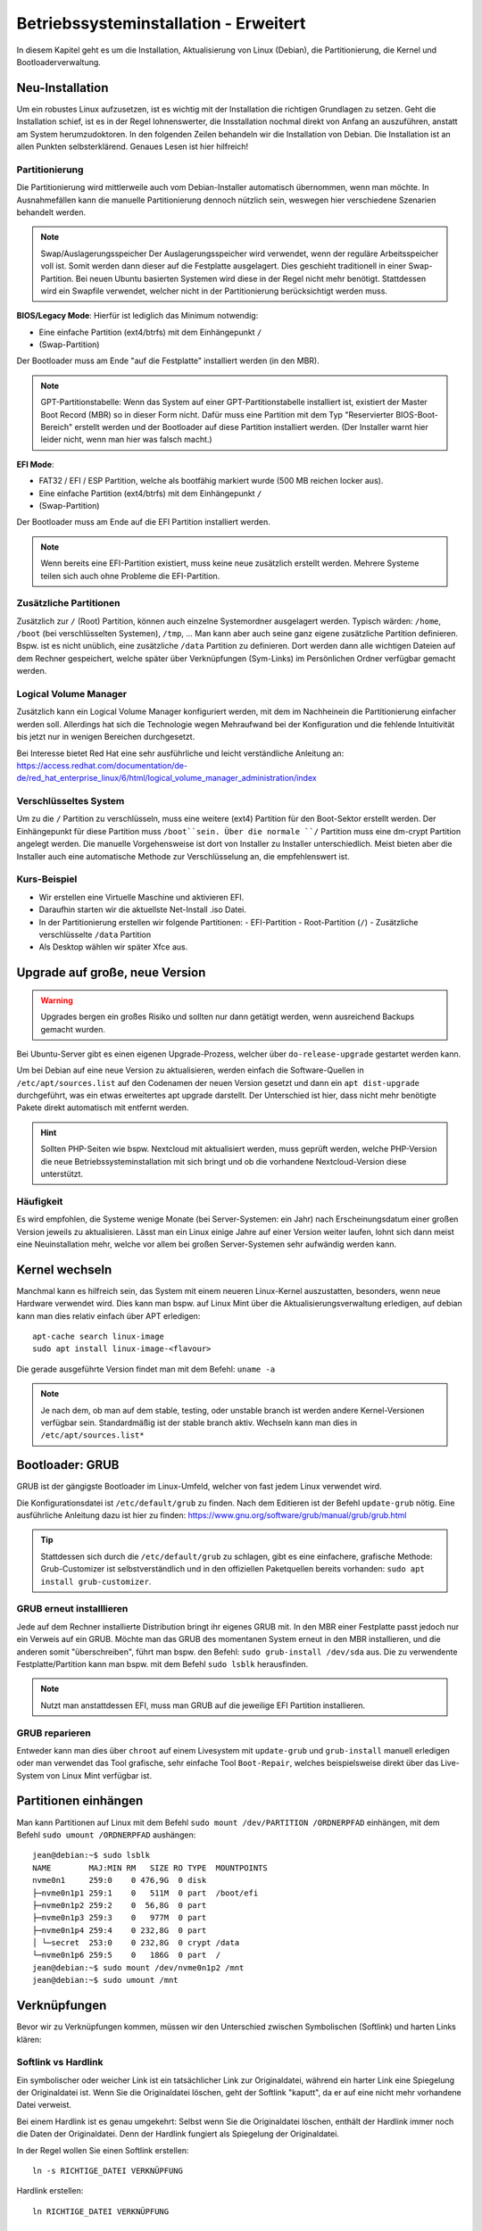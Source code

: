 Betriebssysteminstallation - Erweitert
======================================

In diesem Kapitel geht es um die Installation, Aktualisierung von Linux (Debian),
die Partitionierung, die Kernel und Bootloaderverwaltung.

Neu-Installation
----------------
Um ein robustes Linux aufzusetzen, 
ist es wichtig mit der Installation die richtigen Grundlagen zu setzen.
Geht die Installation schief, ist es in der Regel lohnenswerter, 
die Insstallation nochmal direkt von Anfang an auszuführen,
anstatt am System herumzudoktoren.
In den folgenden Zeilen behandeln wir die Installation von Debian.
Die Installation ist an allen Punkten selbsterklärend.
Genaues Lesen ist hier hilfreich!

Partitionierung
^^^^^^^^^^^^^^^
Die Partitionierung wird mittlerweile auch vom Debian-Installer automatisch 
übernommen, wenn man möchte.
In Ausnahmefällen kann die manuelle Partitionierung dennoch nützlich sein,
weswegen hier verschiedene Szenarien behandelt werden.

.. note:: Swap/Auslagerungsspeicher
    Der Auslagerungsspeicher wird verwendet, wenn der reguläre Arbeitsspeicher voll ist. 
    Somit werden dann dieser auf die Festplatte ausgelagert. 
    Dies geschieht traditionell in einer Swap-Partition. 
    Bei neuen Ubuntu basierten Systemen wird diese in der Regel nicht mehr benötigt.
    Stattdessen wird ein Swapfile verwendet, welcher nicht in der Partitionierung berücksichtigt werden muss.


**BIOS/Legacy Mode**:
Hierfür ist lediglich das Minimum notwendig: 

- Eine einfache Partition (ext4/btrfs) mit dem Einhängepunkt ``/``
- (Swap-Partition)

Der Bootloader muss am Ende "auf die Festplatte" installiert werden (in den MBR).

.. note:: GPT-Partitionstabelle:
    Wenn das System auf einer GPT-Partitionstabelle installiert ist, existiert der Master Boot Record (MBR)
    so in dieser Form nicht. 
    Dafür muss eine Partition mit dem Typ "Reservierter BIOS-Boot-Bereich" erstellt werden und der Bootloader
    auf diese Partition installiert werden. \ 
    (Der Installer warnt hier leider nicht, wenn man hier was falsch macht.) 



**EFI Mode**:

- FAT32 / EFI / ESP Partition, welche als bootfähig markiert wurde (500 MB reichen locker aus).
- Eine einfache Partition (ext4/btrfs) mit dem Einhängepunkt ``/``
- (Swap-Partition)

Der Bootloader muss am Ende auf die EFI Partition installiert werden.

.. note:: 
    Wenn bereits eine EFI-Partition existiert, muss keine neue zusätzlich erstellt werden.
    Mehrere Systeme teilen sich auch ohne Probleme die EFI-Partition.

Zusätzliche Partitionen
^^^^^^^^^^^^^^^^^^^^^^^
Zusätzlich zur ``/`` (Root) Partition, können auch einzelne Systemordner ausgelagert werden.
Typisch wärden: ``/home``, ``/boot`` (bei verschlüsselten Systemen), ``/tmp``, ...
Man kann aber auch seine ganz eigene zusätzliche Partition definieren.
Bspw. ist es nicht unüblich, eine zusätzliche ``/data`` Partition zu definieren.
Dort werden dann alle wichtigen Dateien auf dem Rechner gespeichert, welche später über Verknüpfungen
(Sym-Links) im Persönlichen Ordner verfügbar gemacht werden.


Logical Volume Manager
^^^^^^^^^^^^^^^^^^^^^^
Zusätzlich kann ein Logical Volume Manager konfiguriert werden, mit dem im Nachheinein die Partitionierung
einfacher werden soll.
Allerdings hat sich die Technologie wegen Mehraufwand bei der Konfiguration und die fehlende Intuitivität bis jetzt 
nur in wenigen Bereichen durchgesetzt.

Bei Interesse bietet Red Hat eine sehr ausführliche und leicht verständliche Anleitung an: 
https://access.redhat.com/documentation/de-de/red_hat_enterprise_linux/6/html/logical_volume_manager_administration/index

Verschlüsseltes System
^^^^^^^^^^^^^^^^^^^^^^
Um zu die ``/`` Partition zu verschlüsseln, muss eine weitere (ext4) Partition für den Boot-Sektor erstellt werden.
Der Einhängepunkt für diese Partition muss ``/boot``sein.
Über die normale ``/`` Partition muss eine dm-crypt Partition angelegt werden.
Die manuelle Vorgehensweise ist dort von Installer zu Installer unterschiedlich.
Meist bieten aber die Installer auch eine automatische Methode zur Verschlüsselung an, die empfehlenswert ist.

Kurs-Beispiel
^^^^^^^^^^^^^
- Wir erstellen eine Virtuelle Maschine und aktivieren EFI.
- Daraufhin starten wir die aktuellste Net-Install .iso Datei.
- In der Partitionierung erstellen wir folgende Partitionen:
  - EFI-Partition
  - Root-Partition (``/``)
  - Zusätzliche verschlüsselte ``/data`` Partition
- Als Desktop wählen wir später Xfce aus.

Upgrade auf große, neue Version
-------------------------------

.. warning::
    Upgrades bergen ein großes Risiko und sollten nur dann getätigt werden, wenn ausreichend Backups gemacht wurden.

Bei Ubuntu-Server gibt es einen eigenen Upgrade-Prozess, welcher über ``do-release-upgrade`` gestartet werden kann.

Um bei Debian auf eine neue Version zu aktualisieren, 
werden einfach die Software-Quellen in ``/etc/apt/sources.list`` auf den Codenamen der neuen Version gesetzt 
und dann ein ``apt dist-upgrade`` durchgeführt, was ein etwas erweitertes apt upgrade darstellt.
Der Unterschied ist hier, dass nicht mehr benötigte Pakete direkt automatisch mit entfernt werden.

.. hint::
    Sollten PHP-Seiten wie bspw. Nextcloud mit aktualisiert werden, muss geprüft werden, 
    welche PHP-Version die neue Betriebssysteminstallation mit sich bringt
    und ob die vorhandene Nextcloud-Version diese unterstützt.

Häufigkeit
^^^^^^^^^^

Es wird empfohlen, die Systeme wenige Monate (bei Server-Systemen: ein Jahr) nach Erscheinungsdatum einer großen Version jeweils zu aktualisieren.
Lässt man ein Linux einige Jahre auf einer Version weiter laufen, lohnt sich dann meist eine Neuinstallation mehr, 
welche vor allem bei großen Server-Systemen sehr aufwändig werden kann.


Kernel wechseln
---------------
Manchmal kann es hilfreich sein, das System mit einem neueren Linux-Kernel auszustatten,
besonders, wenn neue Hardware verwendet wird.
Dies kann man bspw. auf Linux Mint über die Aktualisierungsverwaltung erledigen,
auf debian kann man dies relativ einfach über APT erledigen:

::

    apt-cache search linux-image
    sudo apt install linux-image-<flavour>

Die gerade ausgeführte Version findet man mit dem Befehl: ``uname -a`` 

.. note::
    Je nach dem, ob man auf dem stable, testing, oder unstable branch ist werden andere Kernel-Versionen 
    verfügbar sein. Standardmäßig ist der stable branch aktiv. Wechseln kann man dies in ``/etc/apt/sources.list*``

Bootloader: GRUB
----------------
GRUB ist der gängigste Bootloader im Linux-Umfeld, welcher von fast jedem Linux verwendet wird.

Die Konfigurationsdatei ist ``/etc/default/grub`` zu finden. Nach dem Editieren ist der Befehl ``update-grub`` nötig.
Eine ausführliche Anleitung dazu ist hier zu finden: https://www.gnu.org/software/grub/manual/grub/grub.html

.. tip:: 
    Stattdessen sich durch die ``/etc/default/grub`` zu schlagen, gibt es eine einfachere, grafische Methode: 
    Grub-Customizer ist selbstverständlich und in den offiziellen Paketquellen bereits vorhanden: ``sudo apt install grub-customizer``.

GRUB erneut installlieren
^^^^^^^^^^^^^^^^^^^^^^^^^
Jede auf dem Rechner installierte Distribution bringt ihr eigenes GRUB mit. 
In den MBR einer Festplatte passt jedoch nur ein Verweis auf ein GRUB. 
Möchte man das GRUB des momentanen System erneut in den MBR installieren, und die anderen somit "überschreiben",
führt man bspw. den Befehl: ``sudo grub-install /dev/sda`` aus. 
Die zu verwendente Festplatte/Partition kann man bspw. mit dem Befehl ``sudo lsblk`` herausfinden.

.. note:: 
    Nutzt man anstattdessen EFI, muss man GRUB auf die jeweilige EFI Partition installieren.

GRUB reparieren
^^^^^^^^^^^^^^^
Entweder kann man dies über ``chroot`` auf einem Livesystem 
mit ``update-grub`` und ``grub-install`` manuell erledigen
oder man verwendet das Tool grafische, sehr einfache Tool ``Boot-Repair``, 
welches beispielsweise direkt über das Live-System von Linux Mint verfügbar ist.

Partitionen einhängen
---------------------
Man kann Partitionen auf Linux mit dem Befehl ``sudo mount /dev/PARTITION /ORDNERPFAD`` einhängen,
mit dem Befehl ``sudo umount /ORDNERPFAD`` aushängen:

::

    jean@debian:~$ sudo lsblk
    NAME        MAJ:MIN RM   SIZE RO TYPE  MOUNTPOINTS
    nvme0n1     259:0    0 476,9G  0 disk  
    ├─nvme0n1p1 259:1    0   511M  0 part  /boot/efi
    ├─nvme0n1p2 259:2    0  56,8G  0 part  
    ├─nvme0n1p3 259:3    0   977M  0 part  
    ├─nvme0n1p4 259:4    0 232,8G  0 part  
    │ └─secret  253:0    0 232,8G  0 crypt /data
    └─nvme0n1p6 259:5    0   186G  0 part  /
    jean@debian:~$ sudo mount /dev/nvme0n1p2 /mnt
    jean@debian:~$ sudo umount /mnt

Verknüpfungen
-------------
Bevor wir zu Verknüpfungen kommen, müssen wir den Unterschied zwischen Symbolischen (Softlink) und harten Links klären:

Softlink vs Hardlink
^^^^^^^^^^^^^^^^^^^^
Ein symbolischer oder weicher Link ist ein tatsächlicher Link zur Originaldatei, 
während ein harter Link eine Spiegelung der Originaldatei ist. 
Wenn Sie die Originaldatei löschen, geht der Softlink "kaputt", 
da er auf eine nicht mehr vorhandene Datei verweist.

Bei einem Hardlink ist es genau umgekehrt:
Selbst wenn Sie die Originaldatei löschen, enthält der Hardlink immer noch die Daten der Originaldatei. 
Denn der Hardlink fungiert als Spiegelung der Originaldatei.

In der Regel wollen Sie einen Softlink erstellen:

::

    ln -s RICHTIGE_DATEI VERKNÜPFUNG

Hardlink erstellen:

:: 

    ln RICHTIGE_DATEI VERKNÜPFUNG

/etc/fstab
----------
In der ``/etc/fstab`` Datei werden Partitionen definiert, 
welche zum Start des Systems eingehängt werden sollen.

Ein Beispiel ist:

::

    # <file system>                             <mount point>   <type>  <options>           <dump>  <pass>
    # Normale ext4 Partition für das Root File System:
    UUID=54d677fd-a528-4711-aee4-b0ba4a2532ee   /               ext4    errors=remount-ro   0       1
    # Verweis auf die EFI-Partition:
    UUID=889E-E45A                              /boot/efi       vfat    umask=0077          0       1
    # Verweis auf einen Swapfile. (Keine Swappartition!)
    /swapfile                                   none            swap    sw                  0       0
    # Verweis auf eine verschlüsselte Partition, welche am Ende als /data eingehangen wird:
    /dev/mapper/secret                          /data           ext4    defaults            0       0


Das manuelle Bearbeiten dieser Datei mit einem Text-Editor ist Gang und Gebe.
Pro Zeile wird eine Partition "beschrieben/referenziert".
Eine normale Partition wird mit der UUID referenziert, darauf folgt der Einhängepunkt (wie bei mount), 
der Typ ist selbstverständlich. Danach kann man verschiedene Optionen einfügen. In der Regel reicht hier ``defaults``.
Alle Optionen kann man unter ``man fstab`` nachschlagen.
Die ``dump`` Spalte gibt nur an, ob bei dem Backup-Programm dump dieser Eintrag mit berücksichtigt werden soll 
(Kann für uns ignoriert werden). 
Unter ``pass`` wird die Reihenfolge beim Einhängen während des Systemstarts angegeben. 
``0`` steht hier für "Ignorieren".

.. tip:: 
    Generell kann man auch sehr gut die Einhängeoption von Partitionen mit dem Programm ``gnome-disks`` 
    (Laufwerke) bearbeiten.
